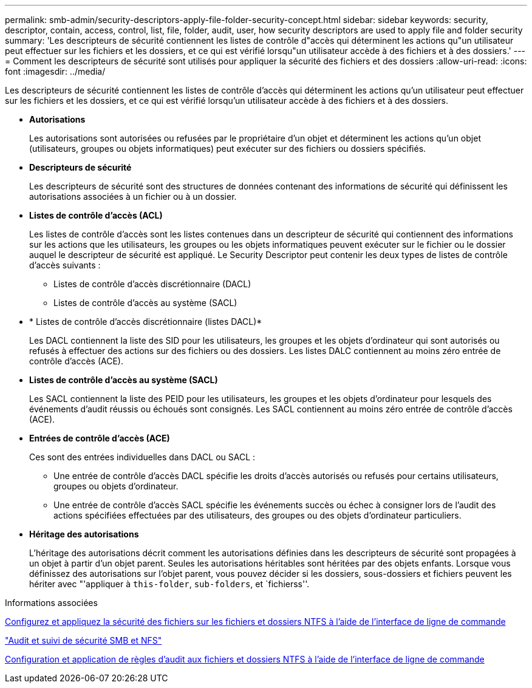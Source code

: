 ---
permalink: smb-admin/security-descriptors-apply-file-folder-security-concept.html 
sidebar: sidebar 
keywords: security, descriptor, contain, access, control, list, file, folder, audit, user, how security descriptors are used to apply file and folder security 
summary: 'Les descripteurs de sécurité contiennent les listes de contrôle d"accès qui déterminent les actions qu"un utilisateur peut effectuer sur les fichiers et les dossiers, et ce qui est vérifié lorsqu"un utilisateur accède à des fichiers et à des dossiers.' 
---
= Comment les descripteurs de sécurité sont utilisés pour appliquer la sécurité des fichiers et des dossiers
:allow-uri-read: 
:icons: font
:imagesdir: ../media/


[role="lead"]
Les descripteurs de sécurité contiennent les listes de contrôle d'accès qui déterminent les actions qu'un utilisateur peut effectuer sur les fichiers et les dossiers, et ce qui est vérifié lorsqu'un utilisateur accède à des fichiers et à des dossiers.

* *Autorisations*
+
Les autorisations sont autorisées ou refusées par le propriétaire d'un objet et déterminent les actions qu'un objet (utilisateurs, groupes ou objets informatiques) peut exécuter sur des fichiers ou dossiers spécifiés.

* *Descripteurs de sécurité*
+
Les descripteurs de sécurité sont des structures de données contenant des informations de sécurité qui définissent les autorisations associées à un fichier ou à un dossier.

* *Listes de contrôle d'accès (ACL)*
+
Les listes de contrôle d'accès sont les listes contenues dans un descripteur de sécurité qui contiennent des informations sur les actions que les utilisateurs, les groupes ou les objets informatiques peuvent exécuter sur le fichier ou le dossier auquel le descripteur de sécurité est appliqué. Le Security Descriptor peut contenir les deux types de listes de contrôle d'accès suivants :

+
** Listes de contrôle d'accès discrétionnaire (DACL)
** Listes de contrôle d'accès au système (SACL)


* * Listes de contrôle d'accès discrétionnaire (listes DACL)*
+
Les DACL contiennent la liste des SID pour les utilisateurs, les groupes et les objets d'ordinateur qui sont autorisés ou refusés à effectuer des actions sur des fichiers ou des dossiers. Les listes DALC contiennent au moins zéro entrée de contrôle d'accès (ACE).

* *Listes de contrôle d'accès au système (SACL)*
+
Les SACL contiennent la liste des PEID pour les utilisateurs, les groupes et les objets d'ordinateur pour lesquels des événements d'audit réussis ou échoués sont consignés. Les SACL contiennent au moins zéro entrée de contrôle d'accès (ACE).

* *Entrées de contrôle d'accès (ACE)*
+
Ces sont des entrées individuelles dans DACL ou SACL :

+
** Une entrée de contrôle d'accès DACL spécifie les droits d'accès autorisés ou refusés pour certains utilisateurs, groupes ou objets d'ordinateur.
** Une entrée de contrôle d'accès SACL spécifie les événements succès ou échec à consigner lors de l'audit des actions spécifiées effectuées par des utilisateurs, des groupes ou des objets d'ordinateur particuliers.


* *Héritage des autorisations*
+
L'héritage des autorisations décrit comment les autorisations définies dans les descripteurs de sécurité sont propagées à un objet à partir d'un objet parent. Seules les autorisations héritables sont héritées par des objets enfants. Lorsque vous définissez des autorisations sur l'objet parent, vous pouvez décider si les dossiers, sous-dossiers et fichiers peuvent les hériter avec "'appliquer à `this-folder`, `sub-folders`, et `fichierss''.



.Informations associées
xref:../nas-audit/create-ntfs-security-descriptor-file-task.adoc[Configurez et appliquez la sécurité des fichiers sur les fichiers et dossiers NTFS à l'aide de l'interface de ligne de commande]

link:../nas-audit/index.html["Audit et suivi de sécurité SMB et NFS"]

xref:configure-apply-audit-policies-ntfs-files-folders-task.adoc[Configuration et application de règles d'audit aux fichiers et dossiers NTFS à l'aide de l'interface de ligne de commande]
